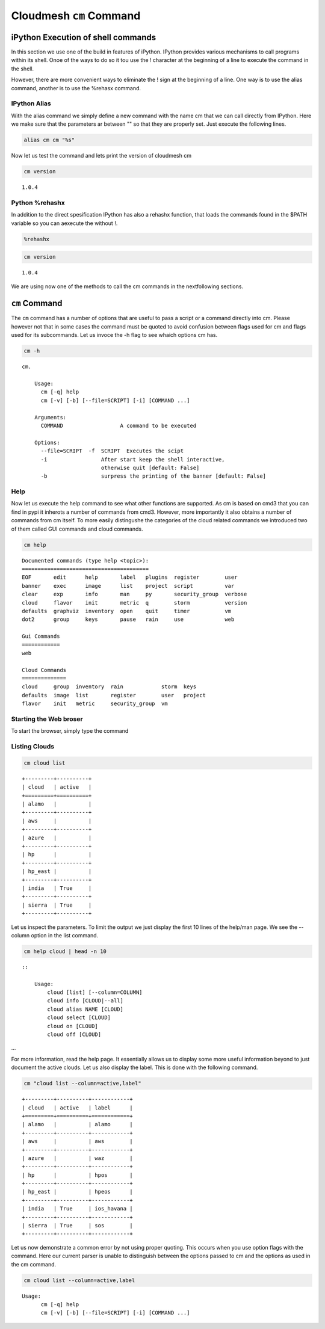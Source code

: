 
Cloudmesh ``cm`` Command
========================

iPython Execution of shell commands
-----------------------------------

In this section we use one of the build in features of iPython. IPython
provides various mechanisms to call programs within its shell. Onoe of
the ways to do so it tou use the ! character at the beginning of a line
to execute the command in the shell.

However, there are more convenient ways to eliminate the ! sign at the
beginning of a line. One way is to use the alias command, another is to
use the %rehasx command.

IPython Alias
~~~~~~~~~~~~~

With the alias command we simply define a new command with the name cm
that we can call directly from IPython. Here we make sure that the
parameters ar between "" so that they are properly set. Just execute the
following lines.

.. code:: python

    alias cm cm "%s"
Now let us test the command and lets print the version of cloudmesh cm

.. code:: python

    cm version

.. parsed-literal::

    1.0.4


Python %rehashx
~~~~~~~~~~~~~~~

In addition to the direct spesification IPython has also a rehashx
function, that loads the commands found in the $PATH variable so you can
aexecute the without !.

.. code:: python

    %rehashx
.. code:: python

    cm version

.. parsed-literal::

    1.0.4


We are using now one of the methods to call the cm commands in the
nextfollowing sections.

``cm`` Command
--------------

The ``cm`` command has a number of options that are useful to pass a
script or a command directly into cm. Please however not that in some
cases the command must be quoted to avoid confusion between flags used
for cm and flags used for its subcommands. Let us invoce the -h flag to
see whaich options cm has.

.. code:: python

    cm -h

.. parsed-literal::

    cm.
    
        Usage:
          cm [-q] help
          cm [-v] [-b] [--file=SCRIPT] [-i] [COMMAND ...]
    
        Arguments:
          COMMAND                  A command to be executed
    
        Options:
          --file=SCRIPT  -f  SCRIPT  Executes the scipt
          -i                 After start keep the shell interactive,
                             otherwise quit [default: False]
          -b                 surpress the printing of the banner [default: False]
        


Help
~~~~

Now let us execute the help command to see what other functions are
supported. As cm is based on cmd3 that you can find in pypi it inherots
a number of commands from cmd3. However, more importantly it also
obtains a number of commands from cm itself. To more easily distingushe
the categories of the cloud related commands we introduced two of them
called GUI commands and cloud commands.

.. code:: python

    cm help

.. parsed-literal::

    
    Documented commands (type help <topic>):
    ========================================
    EOF       edit      help       label   plugins  register        user   
    banner    exec      image      list    project  script          var    
    clear     exp       info       man     py       security_group  verbose
    cloud     flavor    init       metric  q        storm           version
    defaults  graphviz  inventory  open    quit     timer           vm     
    dot2      group     keys       pause   rain     use             web    
    
    Gui Commands
    ============
    web
    
    Cloud Commands
    ==============
    cloud     group  inventory  rain            storm  keys   
    defaults  image  list       register        user   project
    flavor    init   metric     security_group  vm   
    


Starting the Web broser
~~~~~~~~~~~~~~~~~~~~~~~

To start the browser, simply type the command

.. raw:: html

   <pre>cm web</pre>





Listing Clouds
~~~~~~~~~~~~~~

.. code:: python

    cm cloud list

.. parsed-literal::

    +---------+----------+
    | cloud   | active   |
    +=========+==========+
    | alamo   |          |
    +---------+----------+
    | aws     |          |
    +---------+----------+
    | azure   |          |
    +---------+----------+
    | hp      |          |
    +---------+----------+
    | hp_east |          |
    +---------+----------+
    | india   | True     |
    +---------+----------+
    | sierra  | True     |
    +---------+----------+


Let us inspect the parameters. To limit the output we just display the
first 10 lines of the help/man page. We see the --column option in the
list command.

.. code:: python

    cm help cloud | head -n 10 

.. parsed-literal::

    
        ::
    
            Usage:
                cloud [list] [--column=COLUMN]
                cloud info [CLOUD|--all]
                cloud alias NAME [CLOUD]
                cloud select [CLOUD]
                cloud on [CLOUD]
                cloud off [CLOUD]


...

For more information, read the help page. It essentially allows us to
display some more useful information beyond to just document the active
clouds. Let us also display the label. This is done with the following
command.

.. code:: python

    cm "cloud list --column=active,label"

.. parsed-literal::

    +---------+----------+------------+
    | cloud   | active   | label      |
    +=========+==========+============+
    | alamo   |          | alamo      |
    +---------+----------+------------+
    | aws     |          | aws        |
    +---------+----------+------------+
    | azure   |          | waz        |
    +---------+----------+------------+
    | hp      |          | hpos       |
    +---------+----------+------------+
    | hp_east |          | hpeos      |
    +---------+----------+------------+
    | india   | True     | ios_havana |
    +---------+----------+------------+
    | sierra  | True     | sos        |
    +---------+----------+------------+


Let us now demonstrate a common error by not using proper quoting. This
occurs when you use option flags with the command. Here our current
parser is unable to distinguish between the options passed to cm and the
options as used in the cm command.

.. code:: python

    cm cloud list --column=active,label

.. parsed-literal::

    Usage:
          cm [-q] help
          cm [-v] [-b] [--file=SCRIPT] [-i] [COMMAND ...]

